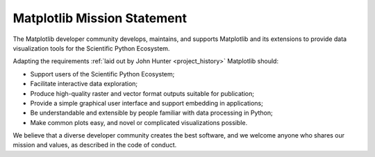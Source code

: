 Matplotlib Mission Statement
============================

The Matplotlib developer community develops, maintains, and supports Matplotlib
and its extensions to provide data visualization tools for the Scientific
Python Ecosystem.

Adapting the requirements :ref:`laid out by John Hunter <project_history>`
Matplotlib should:

* Support users of the Scientific Python Ecosystem;
* Facilitate interactive data exploration;
* Produce high-quality raster and vector format outputs suitable for publication;
* Provide a simple graphical user interface and support embedding in applications;
* Be understandable and extensible by people familiar with data processing in Python;
* Make common plots easy, and novel or complicated visualizations possible.


We believe that a diverse developer community creates the best software, and we
welcome anyone who shares our mission and values, as described in the code of
conduct.

